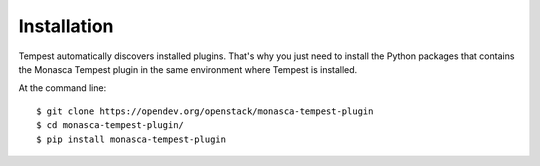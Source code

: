 ============
Installation
============

Tempest automatically discovers installed plugins. That's why you just need
to install the Python packages that contains the Monasca Tempest plugin in
the same environment where Tempest is installed.

At the command line::

    $ git clone https://opendev.org/openstack/monasca-tempest-plugin
    $ cd monasca-tempest-plugin/
    $ pip install monasca-tempest-plugin
